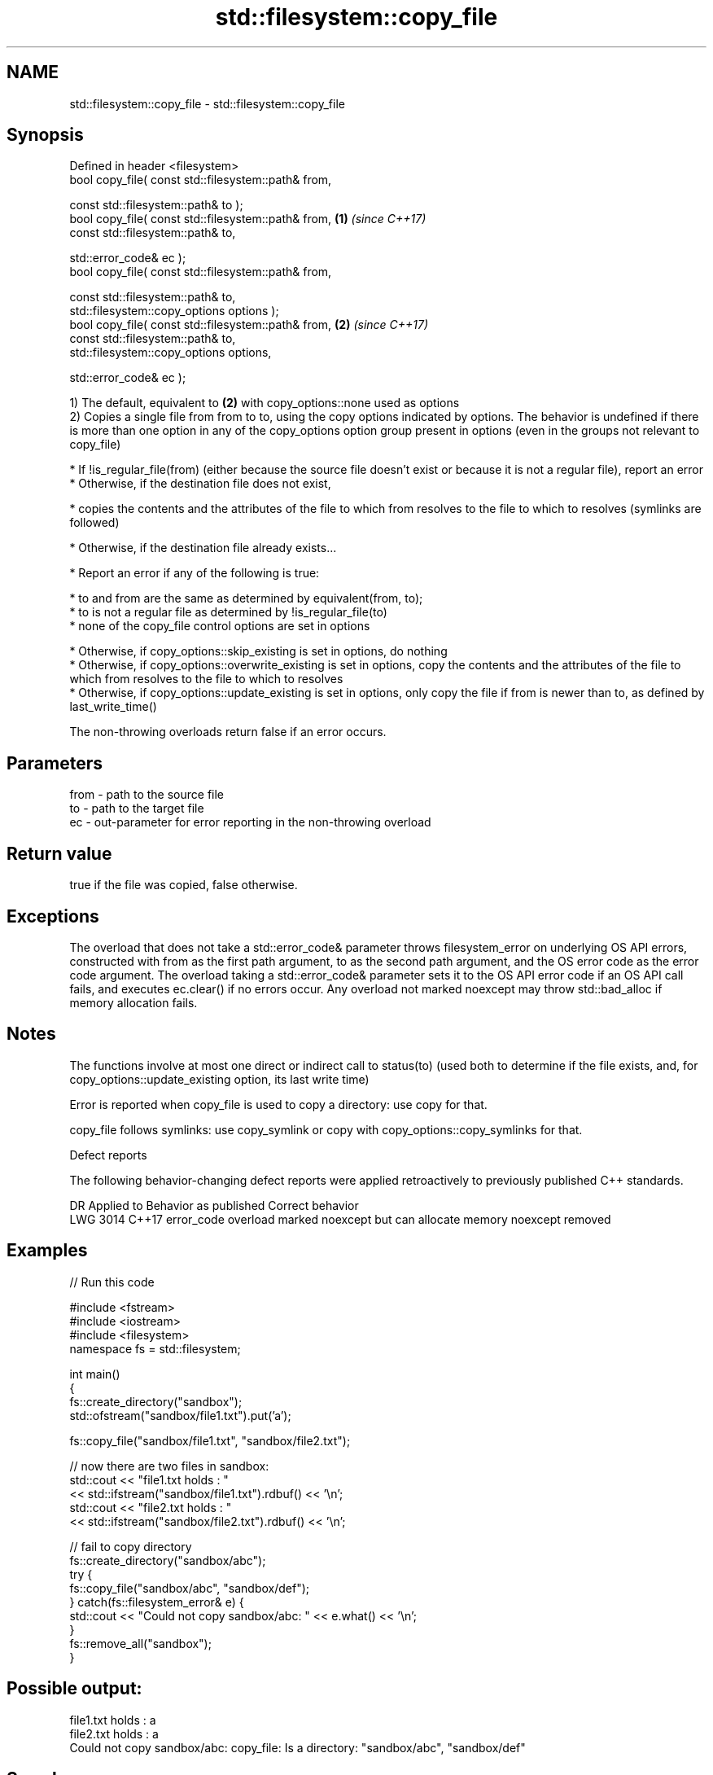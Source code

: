 .TH std::filesystem::copy_file 3 "2020.03.24" "http://cppreference.com" "C++ Standard Libary"
.SH NAME
std::filesystem::copy_file \- std::filesystem::copy_file

.SH Synopsis
   Defined in header <filesystem>
   bool copy_file( const std::filesystem::path& from,

   const std::filesystem::path& to );
   bool copy_file( const std::filesystem::path& from, \fB(1)\fP \fI(since C++17)\fP
   const std::filesystem::path& to,

   std::error_code& ec );
   bool copy_file( const std::filesystem::path& from,

   const std::filesystem::path& to,
   std::filesystem::copy_options options );
   bool copy_file( const std::filesystem::path& from, \fB(2)\fP \fI(since C++17)\fP
   const std::filesystem::path& to,
   std::filesystem::copy_options options,

   std::error_code& ec );

   1) The default, equivalent to \fB(2)\fP with copy_options::none used as options
   2) Copies a single file from from to to, using the copy options indicated by options. The behavior is undefined if there is more than one option in any of the copy_options option group present in options (even in the groups not relevant to copy_file)

     * If !is_regular_file(from) (either because the source file doesn't exist or because it is not a regular file), report an error
     * Otherwise, if the destination file does not exist,

              * copies the contents and the attributes of the file to which from resolves to the file to which to resolves (symlinks are followed)

     * Otherwise, if the destination file already exists...

              * Report an error if any of the following is true:

                           * to and from are the same as determined by equivalent(from, to);
                           * to is not a regular file as determined by !is_regular_file(to)
                           * none of the copy_file control options are set in options

              * Otherwise, if copy_options::skip_existing is set in options, do nothing
              * Otherwise, if copy_options::overwrite_existing is set in options, copy the contents and the attributes of the file to which from resolves to the file to which to resolves
              * Otherwise, if copy_options::update_existing is set in options, only copy the file if from is newer than to, as defined by last_write_time()

   The non-throwing overloads return false if an error occurs.

.SH Parameters

   from - path to the source file
   to   - path to the target file
   ec   - out-parameter for error reporting in the non-throwing overload

.SH Return value

   true if the file was copied, false otherwise.

.SH Exceptions

   The overload that does not take a std::error_code& parameter throws filesystem_error on underlying OS API errors, constructed with from as the first path argument, to as the second path argument, and the OS error code as the error code argument. The overload taking a std::error_code& parameter sets it to the OS API error code if an OS API call fails, and executes ec.clear() if no errors occur. Any overload not marked noexcept may throw std::bad_alloc if memory allocation fails.

.SH Notes

   The functions involve at most one direct or indirect call to status(to) (used both to determine if the file exists, and, for copy_options::update_existing option, its last write time)

   Error is reported when copy_file is used to copy a directory: use copy for that.

   copy_file follows symlinks: use copy_symlink or copy with copy_options::copy_symlinks for that.

  Defect reports

   The following behavior-changing defect reports were applied retroactively to previously published C++ standards.

      DR    Applied to                    Behavior as published                    Correct behavior
   LWG 3014 C++17      error_code overload marked noexcept but can allocate memory noexcept removed

.SH Examples

   
// Run this code

 #include <fstream>
 #include <iostream>
 #include <filesystem>
 namespace fs = std::filesystem;

 int main()
 {
     fs::create_directory("sandbox");
     std::ofstream("sandbox/file1.txt").put('a');

     fs::copy_file("sandbox/file1.txt", "sandbox/file2.txt");

     // now there are two files in sandbox:
     std::cout << "file1.txt holds : "
               << std::ifstream("sandbox/file1.txt").rdbuf() << '\\n';
     std::cout << "file2.txt holds : "
               << std::ifstream("sandbox/file2.txt").rdbuf() << '\\n';

     // fail to copy directory
     fs::create_directory("sandbox/abc");
     try {
         fs::copy_file("sandbox/abc", "sandbox/def");
     } catch(fs::filesystem_error& e) {
         std::cout << "Could not copy sandbox/abc: " << e.what() << '\\n';
     }
     fs::remove_all("sandbox");
 }

.SH Possible output:

 file1.txt holds : a
 file2.txt holds : a
 Could not copy sandbox/abc: copy_file: Is a directory: "sandbox/abc", "sandbox/def"

.SH See also

   copy_options specifies semantics of copy operations
   \fI(C++17)\fP      \fI(enum)\fP
   copy_symlink copies a symbolic link
   \fI(C++17)\fP      \fI(function)\fP
   copy         copies files or directories
   \fI(C++17)\fP      \fI(function)\fP
